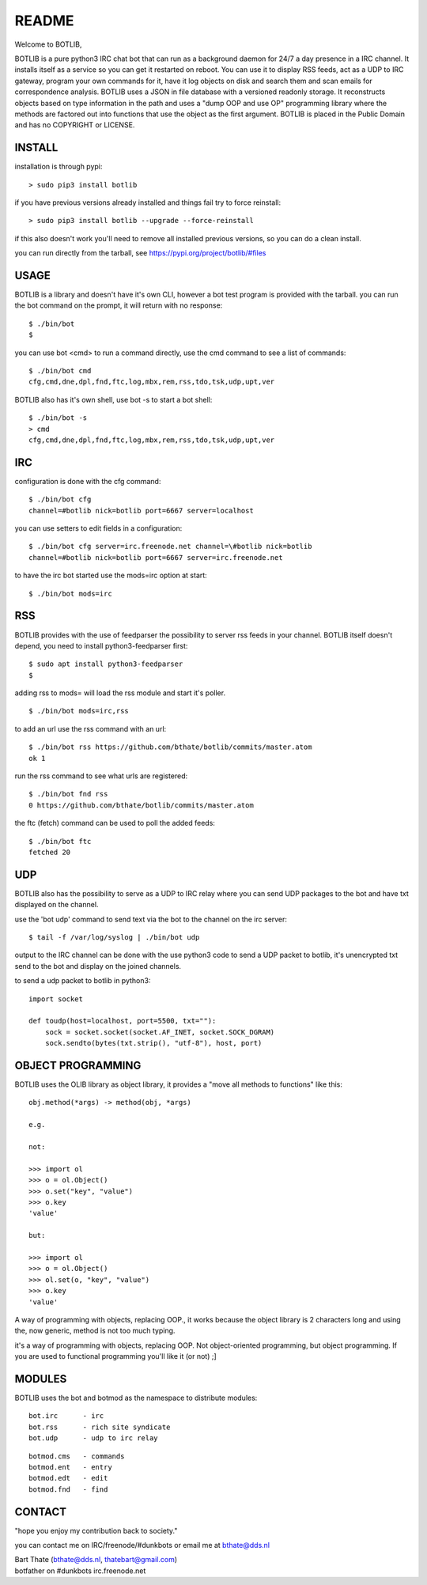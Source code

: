 README
######

Welcome to BOTLIB,

BOTLIB is a pure python3 IRC chat bot that can run as a background daemon
for 24/7 a day presence in a IRC channel. It installs itself as a service so
you can get it restarted on reboot. You can use it to display RSS feeds, act as a
UDP to IRC gateway, program your own commands for it, have it log objects on
disk and search them and scan emails for correspondence analysis. BOTLIB uses
a JSON in file database with a versioned readonly storage. It reconstructs
objects based on type information in the path and uses a "dump OOP and use
OP" programming library where the methods are factored out into functions
that use the object as the first argument. BOTLIB is placed in the Public
Domain and has no COPYRIGHT or LICENSE.

INSTALL
=======

installation is through pypi:

::

 > sudo pip3 install botlib

if you have previous versions already installed and things fail try to force reinstall:

::

 > sudo pip3 install botlib --upgrade --force-reinstall

if this also doesn't work you'll need to remove all installed previous  versions, so you can do a clean install.

you can run directly from the tarball, see https://pypi.org/project/botlib/#files

USAGE
=====

BOTLIB is a library and doesn't have it's own CLI, however a bot test
program is provided with the tarball. you can run the bot command on the prompt, it will return with no response:

:: 

 $ ./bin/bot
 $ 

you can use bot <cmd> to run a command directly, use the cmd command to see a list of commands:

::

 $ ./bin/bot cmd
 cfg,cmd,dne,dpl,fnd,ftc,log,mbx,rem,rss,tdo,tsk,udp,upt,ver

BOTLIB also has it's own shell, use bot -s to start a bot shell:

::

  $ ./bin/bot -s
  > cmd
  cfg,cmd,dne,dpl,fnd,ftc,log,mbx,rem,rss,tdo,tsk,udp,upt,ver


IRC
===

configuration is done with the cfg command:

::

 $ ./bin/bot cfg
 channel=#botlib nick=botlib port=6667 server=localhost

you can use setters to edit fields in a configuration:

::

 $ ./bin/bot cfg server=irc.freenode.net channel=\#botlib nick=botlib
 channel=#botlib nick=botlib port=6667 server=irc.freenode.net

to have the irc bot started use the mods=irc option at start:

::

 $ ./bin/bot mods=irc

RSS
===

BOTLIB provides with the use of feedparser the possibility to server rss
feeds in your channel. BOTLIB itself doesn't depend, you need to install
python3-feedparser first:

::

 $ sudo apt install python3-feedparser
 $

adding rss to mods= will load the rss module and start it's poller.

::

 $ ./bin/bot mods=irc,rss

to add an url use the rss command with an url:

::

 $ ./bin/bot rss https://github.com/bthate/botlib/commits/master.atom
 ok 1

run the rss command to see what urls are registered:

::

 $ ./bin/bot fnd rss
 0 https://github.com/bthate/botlib/commits/master.atom

the ftc (fetch) command can be used to poll the added feeds:

::

 $ ./bin/bot ftc
 fetched 20

UDP
===

BOTLIB also has the possibility to serve as a UDP to IRC relay where you
can send UDP packages to the bot and have txt displayed on the channel.

use the 'bot udp' command to send text via the bot to the channel on the irc server:

::

 $ tail -f /var/log/syslog | ./bin/bot udp

output to the IRC channel can be done with the use python3 code to send a UDP packet 
to botlib, it's unencrypted txt send to the bot and display on the joined channels.

to send a udp packet to botlib in python3:

::

 import socket

 def toudp(host=localhost, port=5500, txt=""):
     sock = socket.socket(socket.AF_INET, socket.SOCK_DGRAM)
     sock.sendto(bytes(txt.strip(), "utf-8"), host, port)

OBJECT PROGRAMMING
==================

BOTLIB uses the OLIB library as object library, it provides a "move all methods to functions" like this:

::

 obj.method(*args) -> method(obj, *args) 

 e.g.

 not:

 >>> import ol
 >>> o = ol.Object()
 >>> o.set("key", "value")
 >>> o.key
 'value'

 but:

 >>> import ol
 >>> o = ol.Object()
 >>> ol.set(o, "key", "value")
 >>> o.key
 'value'

A way of programming with objects, replacing OOP., it works because the
object library is 2 characters long and using the, now generic, method is
not too much typing.

it's a way of programming with objects, replacing OOP. Not object-oriented programming, but object programming. If you are used to functional programming you'll like it (or not) ;]

MODULES
=======

BOTLIB uses the bot and botmod as the namespace to distribute modules:


::

   bot.irc	- irc 
   bot.rss	- rich site syndicate
   bot.udp	- udp to irc relay

::

   botmod.cms	- commands
   botmod.ent	- entry
   botmod.edt   - edit
   botmod.fnd	- find


CONTACT
=======

"hope you enjoy my contribution back to society."

you can contact me on IRC/freenode/#dunkbots or email me at bthate@dds.nl

| Bart Thate (bthate@dds.nl, thatebart@gmail.com)
| botfather on #dunkbots irc.freenode.net
